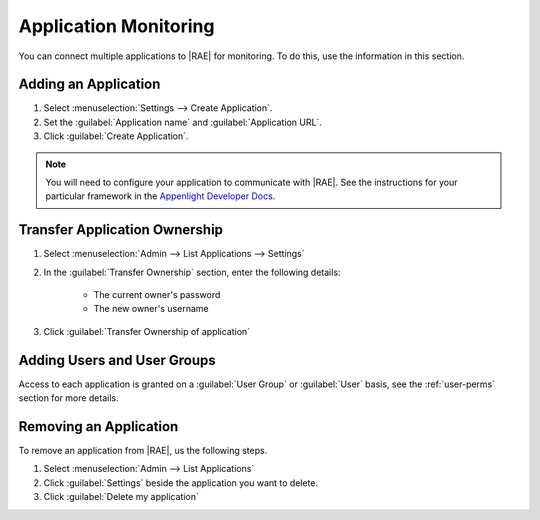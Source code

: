 Application Monitoring
======================

You can connect multiple applications to |RAE| for monitoring. To do this,
use the information in this section.

Adding an Application
---------------------

1. Select :menuselection:`Settings --> Create Application`.
2. Set the :guilabel:`Application name` and :guilabel:`Application URL`.
3. Click :guilabel:`Create Application`.

.. note::

    You will need to configure your application to communicate with |RAE|.
    See the instructions for your particular framework in the
    `Appenlight Developer Docs`_.

Transfer Application Ownership
------------------------------

1. Select :menuselection:`Admin --> List Applications --> Settings`
2. In the :guilabel:`Transfer Ownership` section, enter the following
   details:

    - The current owner's password
    - The new owner's username

3. Click :guilabel:`Transfer Ownership of application`

Adding Users and User Groups
----------------------------

Access to each application is granted on a :guilabel:`User Group` or
:guilabel:`User` basis, see the :ref:`user-perms` section for more details.

Removing an Application
-----------------------

To remove an application from |RAE|, us the following steps.

1. Select :menuselection:`Admin --> List Applications`
2. Click :guilabel:`Settings` beside the application you want to delete.
3. Click :guilabel:`Delete my application`


.. _Appenlight Developer Docs: https://appenlight.rhodecode.com/page/api/main
